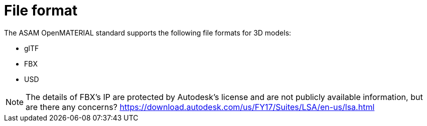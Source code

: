= File format
The ASAM OpenMATERIAL standard supports the following file formats for 3D models:

* glTF
* FBX
* USD

NOTE: The details of FBX's IP are protected by Autodesk's license and are not publicly available information, but are there any concerns?
https://download.autodesk.com/us/FY17/Suites/LSA/en-us/lsa.html

